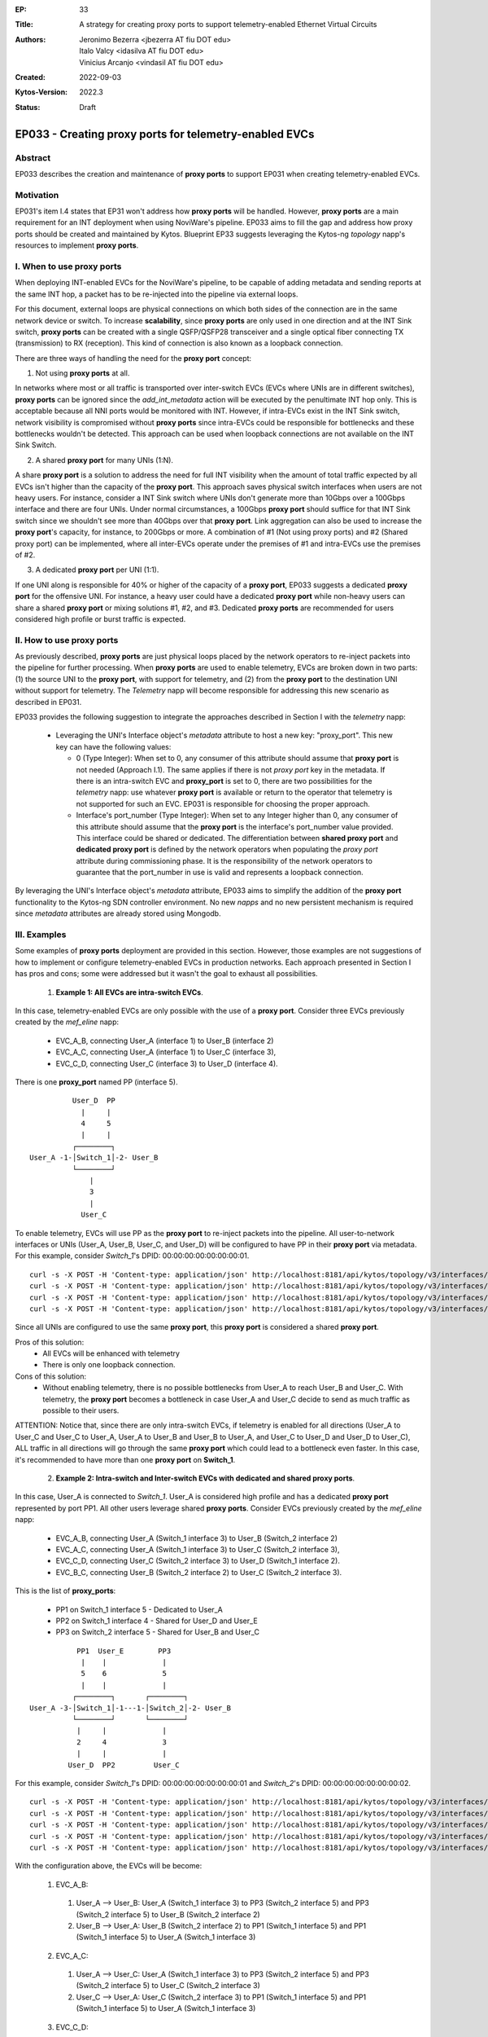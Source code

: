 :EP: 33
:Title: A strategy for creating proxy ports to support telemetry-enabled Ethernet Virtual Circuits
:Authors:
    - Jeronimo Bezerra <jbezerra AT fiu DOT edu>
    - Italo Valcy <idasilva AT fiu DOT edu>
    - Vinicius Arcanjo <vindasil AT fiu DOT edu>
:Created: 2022-09-03
:Kytos-Version: 2022.3
:Status: Draft


*******************************************************
EP033 - Creating proxy ports for telemetry-enabled EVCs
*******************************************************


Abstract
========

EP033 describes the creation and maintenance of **proxy ports** to support EP031 when creating telemetry-enabled EVCs.

Motivation
==========

EP031's item I.4 states that EP31 won't address how **proxy ports** will be handled. However, **proxy ports** are a main requirement for an INT deployment when using NoviWare's pipeline. EP033 aims to fill the gap and address how proxy ports should be created and maintained by Kytos. Blueprint EP33 suggests leveraging the Kytos-ng `topology` napp's resources to implement **proxy ports**.

I. When to use proxy ports
==========================

When deploying INT-enabled EVCs for the NoviWare's pipeline, to be capable of adding metadata and sending reports at the same INT hop, a packet has to be re-injected into the pipeline via external loops.

For this document, external loops are physical connections on which both sides of the connection are in the same network device or switch. To increase **scalability**, since **proxy ports** are only used in one direction and at the INT Sink switch, **proxy ports** can be created with a single QSFP/QSFP28 transceiver and a single optical fiber connecting TX (transmission) to RX (reception). This kind of connection is also known as a loopback connection.

There are three ways of handling the need for the **proxy port** concept:

1) Not using **proxy ports** at all.

In networks where most or all traffic is transported over inter-switch EVCs (EVCs where UNIs are in different switches), **proxy ports** can be ignored since the `add_int_metadata` action will be executed by the penultimate INT hop only. This is acceptable because all NNI ports would be monitored with INT. However, if intra-EVCs exist in the INT Sink switch, network visibility is compromised without **proxy ports** since intra-EVCs could be responsible for bottlenecks and these bottlenecks wouldn't be detected. This approach can be used when loopback connections are not available on the INT Sink Switch.

2) A shared **proxy port** for many UNIs (1:N).

A share **proxy port** is a solution to address the need for full INT visibility when the amount of total traffic expected by all EVCs isn't higher than the capacity of the **proxy port**. This approach saves physical switch interfaces when users are not heavy users. For instance, consider a INT Sink switch where UNIs don't generate more than 10Gbps over a 100Gbps interface and there are four UNIs. Under normal circumstances, a 100Gbps **proxy port** should suffice for that INT Sink switch since we shouldn't see more than 40Gbps over that **proxy port**. Link aggregation can also be used to increase the **proxy port**'s capacity, for instance, to 200Gbps or more. A combination of #1 (Not using proxy ports) and #2 (Shared proxy port) can be implemented, where all inter-EVCs operate under the premises of #1 and intra-EVCs use the premises of #2.

3) A dedicated **proxy port** per UNI (1:1).

If one UNI along is responsible for 40% or higher of the capacity of a **proxy port**, EP033 suggests a dedicated **proxy port** for the offensive UNI. For instance, a heavy user could have a dedicated **proxy port** while non-heavy users can share a shared **proxy port** or mixing solutions #1, #2, and #3. Dedicated **proxy ports** are recommended for users considered high profile or burst traffic is expected.


II. How to use proxy ports
==========================

As previously described, **proxy ports** are just physical loops placed by the network operators to re-inject packets into the pipeline for further processing. When **proxy ports** are used to enable telemetry, EVCs are broken down in two parts: (1) the source UNI to the **proxy port**, with support for telemetry, and (2) from the **proxy port** to the destination UNI without support for telemetry. The `Telemetry` napp will become responsible for addressing this new scenario as described in EP031.

EP033 provides the following suggestion to integrate the approaches described in Section I with the `telemetry` napp:

  * Leveraging the UNI's Interface object's `metadata` attribute to host a new key: "proxy_port". This new key can have the following values:

    * 0 (Type Integer): When set to 0, any consumer of this attribute should assume that **proxy port** is not needed (Approach I.1). The same applies if there is not `proxy port` key in the metadata. If there is an intra-switch EVC and **proxy_port** is set to 0, there are two possibilities for the `telemetry` napp: use whatever **proxy port** is available or return to the operator that telemetry is not supported for such an EVC. EP031 is responsible for choosing the proper approach.

    * Interface's port_number (Type Integer): When set to any Integer higher than 0, any consumer of this attribute should assume that the **proxy port** is the interface's port_number value provided. This interface could be shared or dedicated. The differentiation between **shared proxy port** and **dedicated proxy port** is defined by the network operators when populating the `proxy port` attribute during commissioning phase. It is the responsibility of the network operators to guarantee that the port_number in use is valid and represents a loopback connection.

By leveraging the UNI's Interface object's `metadata` attribute, EP033 aims to simplify the addition of the **proxy port** functionality to the Kytos-ng SDN controller environment. No new `napps` and no new persistent mechanism is required since `metadata` attributes are already stored using Mongodb.


III. Examples
=============

Some examples of **proxy ports** deployment are provided in this section. However, those examples are not suggestions of how to implement or configure telemetry-enabled EVCs in production networks. Each approach presented in Section I has pros and cons; some were addressed but it wasn't the goal to exhaust all possibilities.

  1. **Example 1: All EVCs are intra-switch EVCs**.

In this case, telemetry-enabled EVCs are only possible with the use of a **proxy port**. Consider three EVCs previously created by the `mef_eline` napp:

  * EVC_A_B, connecting User_A (interface 1) to User_B (interface 2)
  * EVC_A_C, connecting User_A (interface 1) to User_C (interface 3),
  * EVC_C_D, connecting User_C (interface 3) to User_D (interface 4).

There is one **proxy_port** named PP (interface 5).

::

           User_D  PP
             |     |
             4     5
             |     |
           ┌────────┐
 User_A -1-│Switch_1│-2- User_B
           └────────┘
               |
               3
               |
             User_C

To enable telemetry, EVCs will use PP as the **proxy port** to re-inject packets into the pipeline. All user-to-network interfaces or UNIs (User_A, User_B, User_C, and User_D) will be configured to have PP in their **proxy port** via metadata. For this example, consider `Switch_1`'s DPID: 00:00:00:00:00:00:00:01.

::

 curl -s -X POST -H 'Content-type: application/json' http://localhost:8181/api/kytos/topology/v3/interfaces/00:00:00:00:00:00:00:01:1/metadata -d '{"proxy_port": 5}'
 curl -s -X POST -H 'Content-type: application/json' http://localhost:8181/api/kytos/topology/v3/interfaces/00:00:00:00:00:00:00:01:2/metadata -d '{"proxy_port": 5}'
 curl -s -X POST -H 'Content-type: application/json' http://localhost:8181/api/kytos/topology/v3/interfaces/00:00:00:00:00:00:00:01:3/metadata -d '{"proxy_port": 5}'
 curl -s -X POST -H 'Content-type: application/json' http://localhost:8181/api/kytos/topology/v3/interfaces/00:00:00:00:00:00:00:01:4/metadata -d '{"proxy_port": 5}'

Since all UNIs are configured to use the same **proxy port**, this **proxy port** is considered a shared **proxy port**.

Pros of this solution:
  * All EVCs will be enhanced with telemetry
  * There is only one loopback connection.

Cons of this solution:
  * Without enabling telemetry, there is no possible bottlenecks from User_A to reach User_B and User_C. With telemetry, the **proxy port** becomes a bottleneck in case User_A and User_C decide to send as much traffic as possible to their users.

ATTENTION: Notice that, since there are only intra-switch EVCs, if telemetry is enabled for all directions (User_A to User_C and User_C to User_A, User_A to User_B and User_B to User_A, and User_C to User_D and User_D to User_C), ALL traffic in all directions will go through the same **proxy port** which could lead to a bottleneck even faster. In this case, it's recommended to have more than one **proxy port** on **Switch_1**.


  2. **Example 2: Intra-switch and Inter-switch EVCs with dedicated and shared proxy ports**.

In this case, User_A is connected to `Switch_1`. User_A is considered high profile and has a dedicated **proxy port** represented by port PP1. All other users leverage shared **proxy ports**. Consider EVCs previously created by the `mef_eline` napp:

  * EVC_A_B, connecting User_A (Switch_1 interface 3) to User_B (Switch_2 interface 2)
  * EVC_A_C, connecting User_A (Switch_1 interface 3) to User_C (Switch_2 interface 3),
  * EVC_C_D, connecting User_C (Switch_2 interface 3) to User_D (Switch_1 interface 2).
  * EVC_B_C, connecting User_B (Switch_2 interface 2) to User_C (Switch_2 interface 3).

This is the list of **proxy_ports**:

  * PP1 on Switch_1 interface 5 - Dedicated to User_A
  * PP2 on Switch_1 interface 4 - Shared for User_D and User_E
  * PP3 on Switch_2 interface 5 - Shared for User_B and User_C

::

            PP1  User_E        PP3
             |    |             |
             5    6             5
             |    |             |
           ┌────────┐       ┌────────┐
 User_A -3-│Switch_1│-1---1-│Switch_2│-2- User_B
           └────────┘       └────────┘
            |     |             |
            2     4             3
            |     |             |
          User_D  PP2         User_C

For this example, consider `Switch_1`'s DPID: 00:00:00:00:00:00:00:01 and `Switch_2`'s DPID: 00:00:00:00:00:00:00:02.

::

 curl -s -X POST -H 'Content-type: application/json' http://localhost:8181/api/kytos/topology/v3/interfaces/00:00:00:00:00:00:00:01:3/metadata -d '{"proxy_port": 5}'
 curl -s -X POST -H 'Content-type: application/json' http://localhost:8181/api/kytos/topology/v3/interfaces/00:00:00:00:00:00:00:01:2/metadata -d '{"proxy_port": 4}'
 curl -s -X POST -H 'Content-type: application/json' http://localhost:8181/api/kytos/topology/v3/interfaces/00:00:00:00:00:00:00:01:6/metadata -d '{"proxy_port": 4}'
 curl -s -X POST -H 'Content-type: application/json' http://localhost:8181/api/kytos/topology/v3/interfaces/00:00:00:00:00:00:00:02:2/metadata -d '{"proxy_port": 5}'
 curl -s -X POST -H 'Content-type: application/json' http://localhost:8181/api/kytos/topology/v3/interfaces/00:00:00:00:00:00:00:02:3/metadata -d '{"proxy_port": 5}'

With the configuration above, the EVCs will be become:

  1. EVC_A_B:
    1. User_A --> User_B: User_A (Switch_1 interface 3) to PP3 (Switch_2 interface 5) and PP3 (Switch_2 interface 5) to User_B (Switch_2 interface 2)
    2. User_B --> User_A: User_B (Switch_2 interface 2) to PP1 (Switch_1 interface 5) and PP1 (Switch_1 interface 5) to User_A (Switch_1 interface 3)
  2. EVC_A_C:
    1. User_A --> User_C: User_A (Switch_1 interface 3) to PP3 (Switch_2 interface 5) and PP3 (Switch_2 interface 5) to User_C (Switch_2 interface 3)
    2. User_C --> User_A: User_C (Switch_2 interface 3) to PP1 (Switch_1 interface 5) and PP1 (Switch_1 interface 5) to User_A (Switch_1 interface 3)
  3. EVC_C_D:
    1. User_C --> User_D: User_C (Switch_2 interface 3) to PP2 (Switch_1 interface 4) and PP2 (Switch_1 interface 4) to User_D (Switch_1 interface 2)
    2. User_D --> User_C: User_D (Switch_1 interface 2) to PP3 (Switch_2 interface 5) and PP3 (Switch_2 interface 5) to User_C (Switch_2 interface 3)
  4. EVC_B_C:
    1. User_B --> User_C: User_B (Switch_2 interface 2) to PP3 (Switch_2 interface 5) and PP3 (Switch_2 interface 5) to User_C (Switch_2 interface 3)
    2. User_C --> User_B: User_C (Switch_2 interface 3) to PP3 (Switch_2 interface 5) and PP3 (Switch_2 interface 5) to User_B (Switch_2 interface 2)


Pros of this solution:
  * All EVCs will be enhanced with telemetry.
  * User_A doesn't share bandwidth with User_D and User_E on Switch_1 although User_A, User_D and User_E are on the same switch.

Cons of this solution:
  * Same limitations of the previous example for the intra-switch EVCs.
  * There are two **proxy ports** on Switch_1.



  3. **Example 3: Intra-switch and Inter-switch EVCs with no proxy port and a dedicated proxy port**

For this example, User_A and User_C won't have a **proxy port** and User_B will have a dedicated **proxy port**.

Consider EVCs previously created by the `mef_eline` napp:

  * EVC_A_B, connecting User_A (Switch_1 interface 2) to User_B (Switch_3 interface 1)
  * EVC_A_C, connecting User_A (Switch_1 interface 2) to User_C (Switch_3 interface 3)
  * EVC_B_C, connecting User_B (Switch_3 interface 1) to User_C (Switch_3 interface 3).

User_B's proxy port is PP (Switch_3 interface 4).

::

                                         PP
                                         |
                                         4
                                         |
           ┌────────┐   ┌────────┐   ┌────────┐
 User_A -2-│Switch_1│-1-│Switch_2│-2-│Switch_3│-1- User_B
           └────────┘   └────────┘   └────────┘
                                          |
                                          3
                                          |
                                        User_C

For this example, consider `Switch_1`'s DPID: 00:00:00:00:00:00:00:01 and `Switch_3`'s DPID: 00:00:00:00:00:00:00:03.

::

 curl -s -X POST -H 'Content-type: application/json' http://localhost:8181/api/kytos/topology/v3/interfaces/00:00:00:00:00:00:00:01:2/metadata -d '{"proxy_port": 0}'
 curl -s -X POST -H 'Content-type: application/json' http://localhost:8181/api/kytos/topology/v3/interfaces/00:00:00:00:00:00:00:03:3/metadata -d '{"proxy_port": 0}'
 curl -s -X POST -H 'Content-type: application/json' http://localhost:8181/api/kytos/topology/v3/interfaces/00:00:00:00:00:00:00:03:1/metadata -d '{"proxy_port": 4}'


With the configuration above, the EVCs will be become:

  1. EVC_A_B:
    1. User_A --> User_B: User_A (Switch_1 interface 2) to PP (Switch_3 interface 4) and PP (Switch_3 interface 4) to User_B (Switch_3 interface 1)
    2. User_B --> User_A: User_B (Switch_3 interface 1) to User_A (Switch_1 interface 2)  # `No proxy port for User_A` - Just SEND_REPORT on Switch_1
  2. EVC_A_C:
    1. User_A --> User_C: User_A (Switch_1 interface 2) to User_C (Switch_3 interface 3)  # `No proxy port for User_C` - Just SEND_REPORT on Switch_3
    2. User_C --> User_A: User_C (Switch_3 interface 3) to User_A (Switch_1 interface 2)  # `No proxy port for User_A` - Just SEND_REPORT on Switch_1
  3. EVC_B_C:
    1. User_B --> User_C: User_B (Switch_3 interface 1) to User_C (Switch_3 interface 3)  # `No INT for this direction because there is no proxy port and it is intra-switch EVC`
    2. User_C --> User_B: User_C (Switch_3 interface 3) to PP (Switch_3 interface 4) and PP (Switch_3 interface 4) to User_B (Switch_3 interface 1)


Pros of this solution:

  * All EVCs will be enhanced with telemetry.
  * User_B doesn't share bandwidth with User_C.
  * Only one **proxy port**.
  * As it is a simple configuration, with only User_A being part of intra-switch EVCs, INT will still provide accurate visibility.

Cons of this solution:
  * There is visibility of the traffic from User_A to User_C but not from User_B to User_C. In this case, network visibility is compromised for traffic going to User_C.


IV. RESERVED METADATA
=====================
Add the "proxy_port" key to the Interface object on https://kytos-ng.github.io/napps/metadata.html#kytoss-reserved-metadata.


V. Dependencies
===============
 * Kytos-ng topology napp


VI. Tools Used
==============
  * To create diagrams: https://asciiflow.com/#/
  * To test RST code: https://livesphinx.herokuapp.com

